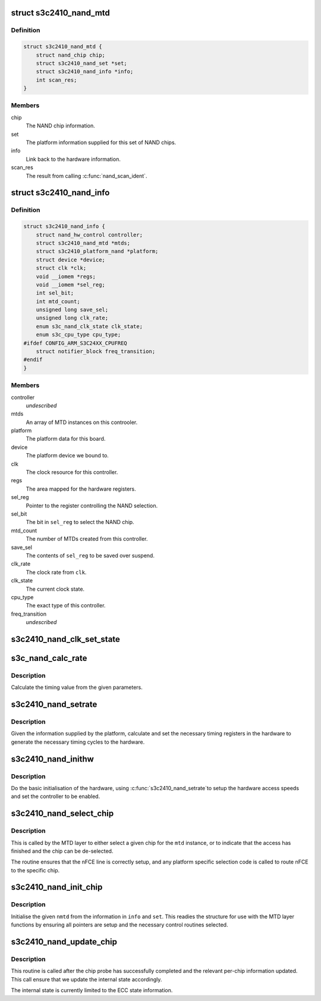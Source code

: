 .. -*- coding: utf-8; mode: rst -*-
.. src-file: drivers/mtd/nand/s3c2410.c

.. _`s3c2410_nand_mtd`:

struct s3c2410_nand_mtd
=======================

.. c:type:: struct s3c2410_nand_mtd

    driver MTD structure

.. _`s3c2410_nand_mtd.definition`:

Definition
----------

.. code-block:: c

    struct s3c2410_nand_mtd {
        struct nand_chip chip;
        struct s3c2410_nand_set *set;
        struct s3c2410_nand_info *info;
        int scan_res;
    }

.. _`s3c2410_nand_mtd.members`:

Members
-------

chip
    The NAND chip information.

set
    The platform information supplied for this set of NAND chips.

info
    Link back to the hardware information.

scan_res
    The result from calling \ :c:func:`nand_scan_ident`\ .

.. _`s3c2410_nand_info`:

struct s3c2410_nand_info
========================

.. c:type:: struct s3c2410_nand_info

    NAND controller state.

.. _`s3c2410_nand_info.definition`:

Definition
----------

.. code-block:: c

    struct s3c2410_nand_info {
        struct nand_hw_control controller;
        struct s3c2410_nand_mtd *mtds;
        struct s3c2410_platform_nand *platform;
        struct device *device;
        struct clk *clk;
        void __iomem *regs;
        void __iomem *sel_reg;
        int sel_bit;
        int mtd_count;
        unsigned long save_sel;
        unsigned long clk_rate;
        enum s3c_nand_clk_state clk_state;
        enum s3c_cpu_type cpu_type;
    #ifdef CONFIG_ARM_S3C24XX_CPUFREQ
        struct notifier_block freq_transition;
    #endif
    }

.. _`s3c2410_nand_info.members`:

Members
-------

controller
    *undescribed*

mtds
    An array of MTD instances on this controoler.

platform
    The platform data for this board.

device
    The platform device we bound to.

clk
    The clock resource for this controller.

regs
    The area mapped for the hardware registers.

sel_reg
    Pointer to the register controlling the NAND selection.

sel_bit
    The bit in \ ``sel_reg``\  to select the NAND chip.

mtd_count
    The number of MTDs created from this controller.

save_sel
    The contents of \ ``sel_reg``\  to be saved over suspend.

clk_rate
    The clock rate from \ ``clk``\ .

clk_state
    The current clock state.

cpu_type
    The exact type of this controller.

freq_transition
    *undescribed*

.. _`s3c2410_nand_clk_set_state`:

s3c2410_nand_clk_set_state
==========================

.. c:function:: void s3c2410_nand_clk_set_state(struct s3c2410_nand_info *info, enum s3c_nand_clk_state new_state)

    Enable, disable or suspend NAND clock.

    :param struct s3c2410_nand_info \*info:
        The controller instance.

    :param enum s3c_nand_clk_state new_state:
        State to which clock should be set.

.. _`s3c_nand_calc_rate`:

s3c_nand_calc_rate
==================

.. c:function:: int s3c_nand_calc_rate(int wanted, unsigned long clk, int max)

    calculate timing data.

    :param int wanted:
        The cycle time in nanoseconds.

    :param unsigned long clk:
        The clock rate in kHz.

    :param int max:
        The maximum divider value.

.. _`s3c_nand_calc_rate.description`:

Description
-----------

Calculate the timing value from the given parameters.

.. _`s3c2410_nand_setrate`:

s3c2410_nand_setrate
====================

.. c:function:: int s3c2410_nand_setrate(struct s3c2410_nand_info *info)

    setup controller timing information.

    :param struct s3c2410_nand_info \*info:
        The controller instance.

.. _`s3c2410_nand_setrate.description`:

Description
-----------

Given the information supplied by the platform, calculate and set
the necessary timing registers in the hardware to generate the
necessary timing cycles to the hardware.

.. _`s3c2410_nand_inithw`:

s3c2410_nand_inithw
===================

.. c:function:: int s3c2410_nand_inithw(struct s3c2410_nand_info *info)

    basic hardware initialisation

    :param struct s3c2410_nand_info \*info:
        The hardware state.

.. _`s3c2410_nand_inithw.description`:

Description
-----------

Do the basic initialisation of the hardware, using \ :c:func:`s3c2410_nand_setrate`\ 
to setup the hardware access speeds and set the controller to be enabled.

.. _`s3c2410_nand_select_chip`:

s3c2410_nand_select_chip
========================

.. c:function:: void s3c2410_nand_select_chip(struct mtd_info *mtd, int chip)

    select the given nand chip

    :param struct mtd_info \*mtd:
        The MTD instance for this chip.

    :param int chip:
        The chip number.

.. _`s3c2410_nand_select_chip.description`:

Description
-----------

This is called by the MTD layer to either select a given chip for the
\ ``mtd``\  instance, or to indicate that the access has finished and the
chip can be de-selected.

The routine ensures that the nFCE line is correctly setup, and any
platform specific selection code is called to route nFCE to the specific
chip.

.. _`s3c2410_nand_init_chip`:

s3c2410_nand_init_chip
======================

.. c:function:: void s3c2410_nand_init_chip(struct s3c2410_nand_info *info, struct s3c2410_nand_mtd *nmtd, struct s3c2410_nand_set *set)

    initialise a single instance of an chip

    :param struct s3c2410_nand_info \*info:
        The base NAND controller the chip is on.

    :param struct s3c2410_nand_mtd \*nmtd:
        The new controller MTD instance to fill in.

    :param struct s3c2410_nand_set \*set:
        The information passed from the board specific platform data.

.. _`s3c2410_nand_init_chip.description`:

Description
-----------

Initialise the given \ ``nmtd``\  from the information in \ ``info``\  and \ ``set``\ . This
readies the structure for use with the MTD layer functions by ensuring
all pointers are setup and the necessary control routines selected.

.. _`s3c2410_nand_update_chip`:

s3c2410_nand_update_chip
========================

.. c:function:: void s3c2410_nand_update_chip(struct s3c2410_nand_info *info, struct s3c2410_nand_mtd *nmtd)

    post probe update

    :param struct s3c2410_nand_info \*info:
        The controller instance.

    :param struct s3c2410_nand_mtd \*nmtd:
        The driver version of the MTD instance.

.. _`s3c2410_nand_update_chip.description`:

Description
-----------

This routine is called after the chip probe has successfully completed
and the relevant per-chip information updated. This call ensure that
we update the internal state accordingly.

The internal state is currently limited to the ECC state information.

.. This file was automatic generated / don't edit.

